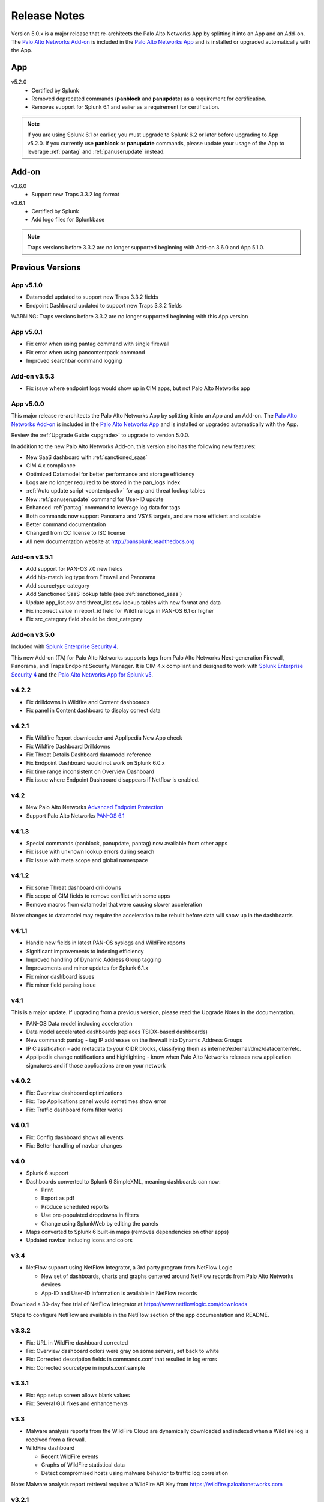.. _releasenotes:

=============
Release Notes
=============

Version 5.0.x is a major release that re-architects the Palo Alto Networks App by splitting it
into an App and an Add-on. The `Palo Alto Networks Add-on`_ is included in the
`Palo Alto Networks App`_ and is installed or upgraded automatically with the App.

App
===

v5.2.0
  * Certified by Splunk
  * Removed deprecated commands (**panblock** and **panupdate**) as a
    requirement for certification.
  * Removes support for Splunk 6.1 and ealier as a requirement for
    certification.

.. note:: If you are using Splunk 6.1 or earlier, you must upgrade to Splunk
   6.2 or later before upgrading to App v5.2.0. If you currently use
   **panblock** or **panupdate** commands, please update your usage of the
   App to leverage :ref:`pantag` and :ref:`panuserupdate` instead.

Add-on
======

v3.6.0
  * Support new Traps 3.3.2 log format

v3.6.1
  * Certified by Splunk
  * Add logo files for Splunkbase

.. note:: Traps versions before 3.3.2 are no longer supported beginning with
   Add-on 3.6.0 and App 5.1.0.


Previous Versions
=================

App v5.1.0
----------

* Datamodel updated to support new Traps 3.3.2 fields
* Endpoint Dashboard updated to support new Traps 3.3.2 fields

WARNING: Traps versions before 3.3.2 are no longer supported beginning with this App version

App v5.0.1
----------

* Fix error when using pantag command with single firewall
* Fix error when using pancontentpack command
* Improved searchbar command logging


Add-on v3.5.3
-------------

* Fix issue where endpoint logs would show up in CIM apps, but not Palo Alto Networks app


App v5.0.0
----------

This major release re-architects the Palo Alto Networks App by splitting it
into an App and an Add-on. The `Palo Alto Networks Add-on`_ is included in the
`Palo Alto Networks App`_ and is installed or upgraded automatically with the App.

Review the :ref:`Upgrade Guide <upgrade>` to upgrade to version 5.0.0.

In addition to the new Palo Alto Networks Add-on, this version also has the
following new features:

* New SaaS dashboard with :ref:`sanctioned_saas`
* CIM 4.x compliance
* Optimized Datamodel for better performance and storage efficiency
* Logs are no longer required to be stored in the pan_logs index
* :ref:`Auto update script <contentpack>` for app and threat lookup tables
* New :ref:`panuserupdate` command for User-ID update
* Enhanced :ref:`pantag` command to leverage log data for tags
* Both commands now support Panorama and VSYS targets, and are more efficient and scalable
* Better command documentation
* Changed from CC license to ISC license
* All new documentation website at http://pansplunk.readthedocs.org

.. _Palo Alto Networks Add-on: https://splunkbase.splunk.com/app/2757
.. _Palo Alto Networks App: https://splunkbase.splunk.com/app/491


Add-on v3.5.1
-------------

* Add support for PAN-OS 7.0 new fields
* Add hip-match log type from Firewall and Panorama
* Add sourcetype category
* Add Sanctioned SaaS lookup table (see :ref:`sanctioned_saas`)
* Update app_list.csv and threat_list.csv lookup tables with new format and data
* Fix incorrect value in report_id field for Wildfire logs in PAN-OS 6.1 or higher
* Fix src_category field should be dest_category


Add-on v3.5.0
-------------

Included with `Splunk Enterprise Security 4`_.

This new Add-on (TA) for Palo Alto Networks supports logs from Palo Alto
Networks Next-generation Firewall, Panorama, and Traps Endpoint Security
Manager. It is CIM 4.x compliant and designed to work with `Splunk Enterprise
Security 4`_ and the `Palo Alto Networks App for Splunk v5`_.

.. _Splunk Enterprise Security 4:
   https://splunkbase.splunk.com/app/263/
.. _Palo Alto Networks App for Splunk v5:
   https://splunkbase.splunk.com/app/491/


v4.2.2
------
* Fix drilldowns in Wildfire and Content dashboards
* Fix panel in Content dashboard to display correct data


v4.2.1
------
* Fix Wildfire Report downloader and Applipedia New App check
* Fix Wildfire Dashboard Drilldowns
* Fix Threat Details Dashboard datamodel reference
* Fix Endpoint Dashboard would not work on Splunk 6.0.x
* Fix time range inconsistent on Overview Dashboard
* Fix issue where Endpoint Dashboard disappears if Netflow is enabled.


v4.2
----
* New Palo Alto Networks `Advanced Endpoint Protection`_
* Support Palo Alto Networks `PAN-OS 6.1`_

.. _Advanced Endpoint Protection: http://media.paloaltonetworks.com/lp/traps/
.. _PAN-OS 6.1: https://www.paloaltonetworks.com/documentation/61/pan-os/newfeaturesguide.html


v4.1.3
------
* Special commands (panblock, panupdate, pantag) now available from other apps
* Fix issue with unknown lookup errors during search
* Fix issue with meta scope and global namespace


v4.1.2
------
* Fix some Threat dashboard drilldowns
* Fix scope of CIM fields to remove conflict with some apps
* Remove macros from datamodel that were causing slower acceleration

Note: changes to datamodel may require the acceleration to be rebuilt
before data will show up in the dashboards


v4.1.1
------
* Handle new fields in latest PAN-OS syslogs and WildFire reports
* Significant improvements to indexing efficiency
* Improved handling of Dynamic Address Group tagging
* Improvements and minor updates for Splunk 6.1.x
* Fix minor dashboard issues
* Fix minor field parsing issue


v4.1
----
This is a major update. If upgrading from a previous version, please read the Upgrade Notes in the documentation.

* PAN-OS Data model including acceleration
* Data model accelerated dashboards (replaces TSIDX-based dashboards)
* New command: pantag - tag IP addresses on the firewall into Dynamic Address Groups
* IP Classification - add metadata to your CIDR blocks, classifying them as
  internet/external/dmz/datacenter/etc.
* Applipedia change notifications and highlighting - know when Palo Alto
  Networks releases new application signatures and if those applications are
  on your network


v4.0.2
------
* Fix: Overview dashboard optimizations
* Fix: Top Applications panel would sometimes show error
* Fix: Traffic dashboard form filter works


v4.0.1
------
* Fix: Config dashboard shows all events
* Fix: Better handling of navbar changes


v4.0
----
* Splunk 6 support
* Dashboards converted to Splunk 6 SimpleXML, meaning dashboards can now:

  * Print
  * Export as pdf
  * Produce scheduled reports
  * Use pre-populated dropdowns in filters
  * Change using SplunkWeb by editing the panels

* Maps converted to Splunk 6 built-in maps (removes dependencies on other apps)
* Updated navbar including icons and colors


v3.4
----
* NetFlow support using NetFlow Integrator, a 3rd party program from NetFlow Logic

  * New set of dashboards, charts and graphs centered around NetFlow records
    from Palo Alto Networks devices
  * App-ID and User-ID information is available in NetFlow records

Download a 30-day free trial of NetFlow Integrator at https://www.netflowlogic.com/downloads

Steps to configure NetFlow are available in the NetFlow section of the app
documentation and README.


v3.3.2
------
* Fix: URL in WildFire dashboard corrected
* Fix: Overview dashboard colors were gray on some servers, set back to white
* Fix: Corrected description fields in commands.conf that resulted in log errors
* Fix: Corrected sourcetype in inputs.conf.sample


v3.3.1
------
* Fix: App setup screen allows blank values
* Fix: Several GUI fixes and enhancements


v3.3
----
* Malware analysis reports from the WildFire Cloud are dynamically downloaded
  and indexed when a WildFire log is received from a firewall.
* WildFire dashboard

  * Recent WildFire events
  * Graphs of WildFire statistical data
  * Detect compromised hosts using malware behavior to traffic log correlation

Note: Malware analysis report retrieval requires a WildFire API Key from
https://wildfire.paloaltonetworks.com


v3.2.1
------
Bug Fixes:

* savedsearches.conf: changed hard coded index=pan_logs to pan_index in
  scheduled searches. Thanks to Genti Zaimi for finding the issue and
  providing the fix

* pan_overview_switcher_maps.xml: modified geoip search to include localop to
  force the search to run on the searchhead. Thanks to Genti Zaimi for
  identifying the problem and providing the fix